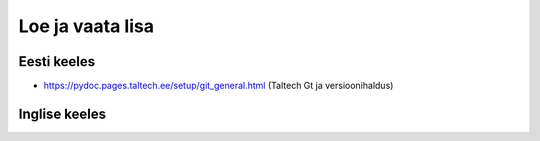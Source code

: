 Loe ja vaata lisa
==================

Eesti keeles
+++++++++++++
* https://pydoc.pages.taltech.ee/setup/git_general.html (Taltech Gt ja versioonihaldus)

Inglise keeles
+++++++++++++++
